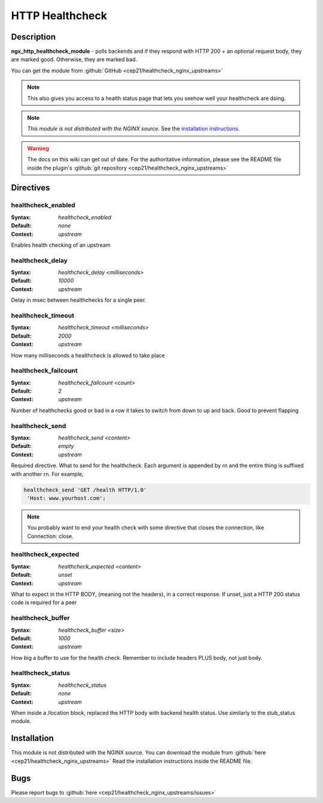 
.. meta::
   :description: The HTTP Healthcheck module can be used to health check HTTP servers inside an upstream context.

HTTP Healthcheck
================

Description
-----------
**ngx_http_healthcheck_module** - polls backends and if they respond with 
HTTP 200 + an optional request body, they are marked good. Otherwise, they 
are marked bad.

You can get the module from :github:`GitHub <cep21/healthcheck_nginx_upstreams>`

.. note:: This also gives you access to a health status page that lets you 
  seehow well your healthcheck are doing.

.. note:: *This module is not distributed with the NGINX source.* See the 
  `installation instructions <healthcheck.installation_>`_.

.. warning:: The docs on this wiki can get out of date. For the authoritative 
  information, please see the README file inside the plugin's 
  :github:`git repository <cep21/healthcheck_nginx_upstreams>`



Directives
----------

healthcheck_enabled
^^^^^^^^^^^^^^^^^^^
:Syntax: *healthcheck_enabled*
:Default: *none*
:Context: *upstream*

Enables health checking of an upstream



healthcheck_delay
^^^^^^^^^^^^^^^^^
:Syntax: *healthcheck_delay <milliseconds>*
:Default: *10000*
:Context: *upstream*

Delay in msec between healthchecks for a single peer.



healthcheck_timeout
^^^^^^^^^^^^^^^^^^^
:Syntax: *healthcheck_timeout <milliseconds>*
:Default: *2000*
:Context: *upstream*

How many milliseconds a healthcheck is allowed to take place



healthcheck_failcount
^^^^^^^^^^^^^^^^^^^^^
:Syntax: *healthcheck_failcount <count>*
:Default: *2*
:Context: *upstream*

Number of healthchecks good or bad in a row it takes to switch from down 
to up and back. Good to prevent flapping



healthcheck_send
^^^^^^^^^^^^^^^^
:Syntax: *healthcheck_send <content>*
:Default: *empty*
:Context: *upstream*

Required directive.  What to send for the healthcheck.  Each argument is 
appended by \r\n and the entire thing is suffixed with another \r\n. 
For example,

.. code-block:: nginx

  healthcheck_send 'GET /health HTTP/1.0'
   'Host: www.yourhost.com';


.. note:: You probably want to end your health check with some directive 
  that closes the connection, like Connection: close.



healthcheck_expected
^^^^^^^^^^^^^^^^^^^^
:Syntax: *healthcheck_expected <content>*
:Default: *unset*
:Context: *upstream*

What to expect in the HTTP BODY, (meaning not the headers), in a correct 
response.  If unset, just a HTTP 200 status code is required for a peer



healthcheck_buffer
^^^^^^^^^^^^^^^^^^
:Syntax: *healthcheck_buffer <size>*
:Default: *1000*
:Context: *upstream*

How big a buffer to use for the health check. Remember to include headers 
PLUS body, not just body.



healthcheck_status
^^^^^^^^^^^^^^^^^^
:Syntax: *healthcheck_status*
:Default: *none*
:Context: *upstream*

When inside a /location block, replaced the HTTP body with backend health 
status. Use similarly to the stub_status module.



.. _healthcheck.installation:

Installation
------------
This module is not distributed with the NGINX source. You can download the 
module from :github:`here <cep21/healthcheck_nginx_upstreams>` 
Read the installation instructions inside the README file.



Bugs
----
Please report bugs to :github:`here <cep21/healthcheck_nginx_upstreams/issues>`
